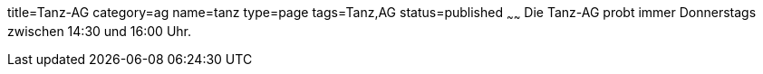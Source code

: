title=Tanz-AG
category=ag
name=tanz
type=page
tags=Tanz,AG
status=published
~~~~~~
Die Tanz-AG probt immer Donnerstags zwischen 14:30 und 16:00 Uhr.
